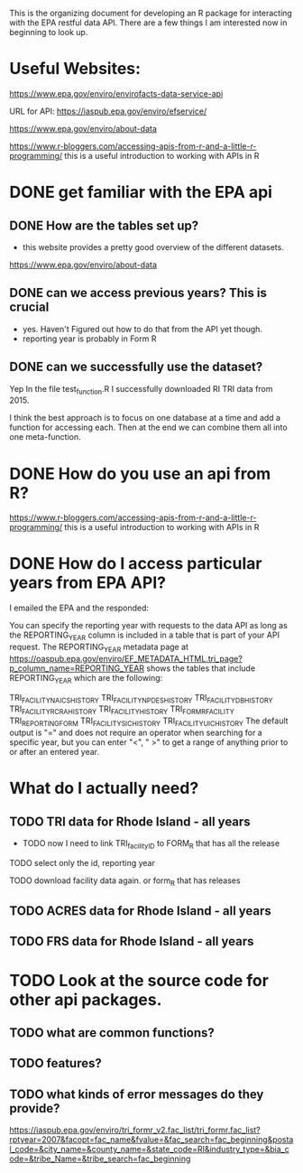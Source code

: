 This is the organizing document for developing an R package for interacting with the EPA restful data API.  There are a few things I am interested now in beginning to look up. 


* Useful Websites: 
https://www.epa.gov/enviro/envirofacts-data-service-api

URL for API: https://iaspub.epa.gov/enviro/efservice/

https://www.epa.gov/enviro/about-data

https://www.r-bloggers.com/accessing-apis-from-r-and-a-little-r-programming/ this is a useful introduction to working with APIs in R 


* DONE get familiar with the EPA api 
** DONE How are the tables set up? 
- this website provides a pretty good overview of the different datasets. 

https://www.epa.gov/enviro/about-data


** DONE can we access previous years? This is crucial
- yes. Haven't Figured out how to do that from the API yet though. 
- reporting year is probably in Form R 

** DONE can we successfully use the dataset? 
Yep In the file test_function.R I successfully downloaded RI TRI data from 2015. 

I think the best approach is to focus on one database at a time and add a function for accessing each. Then at the end we can combine them all into one meta-function. 

* DONE How do you use an api from R? 

https://www.r-bloggers.com/accessing-apis-from-r-and-a-little-r-programming/ this is a useful introduction to working with APIs in R 

* DONE How do I access particular years from EPA API? 
I emailed the EPA and the responded: 

You can specify the reporting year with requests to the data API as long as the REPORTING_YEAR column is included in a table that is part of your API request. The REPORTING_YEAR  metadata page at https://oaspub.epa.gov/enviro/EF_METADATA_HTML.tri_page?p_column_name=REPORTING_YEAR shows the tables that include REPORTING_YEAR which are the following:

TRI_FACILITY_NAICS_HISTORY
TRI_FACILITY_NPDES_HISTORY
TRI_FACILITY_DB_HISTORY
TRI_FACILITY_RCRA_HISTORY
TRI_FACILITY_HISTORY
TRI_FORM_R_FACILITY
TRI_REPORTING_FORM
TRI_FACILITY_SIC_HISTORY
TRI_FACILITY_UIC_HISTORY
The default output is "=" and does not require an operator when searching for a specific year, but you can enter "<", " >" to get a range of anything prior to or after an entered year.


* What do I actually need? 

** TODO TRI data for Rhode Island - all years
- TODO now I need to link TRI_facility_ID to FORM_R that has all the release

**** TODO select only the id, reporting year
**** TODO download facility data again. or form_R that has releases

 
** TODO ACRES data for Rhode Island - all years
** TODO FRS data for Rhode Island - all years 


* TODO Look at the source code for other api packages. 
** TODO what are common functions? 
** TODO features? 
** TODO what kinds of error messages do they provide? 

https://iaspub.epa.gov/enviro/tri_formr_v2.fac_list/tri_formr.fac_list?rptyear=2007&facopt=fac_name&fvalue=&fac_search=fac_beginning&postal_code=&city_name=&county_name=&state_code=RI&industry_type=&bia_code=&tribe_Name=&tribe_search=fac_beginning
